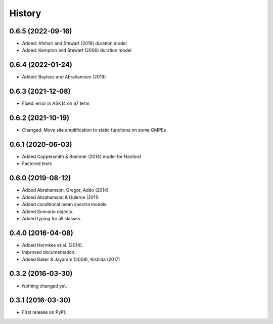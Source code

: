 History
=======

0.6.5 (2022-09-16)
------------------
- Added: Afshari and Stewart (2016) duration model
- Added: Kempton and Stewart (2006) duration model

0.6.4 (2022-01-24)
------------------
- Added: Bayless and Abrahamson (2019)

0.6.3 (2021-12-08)
--------------------
- Fixed: error in ASK14 on a7 term

0.6.2 (2021-10-19)
--------------------
- Changed: Move site amplification to static functions on some GMPEs

0.6.1 (2020-06-03)
------------------
- Added Coppersmith & Bommer (2014) model for Hanford
- Factored tests

0.6.0 (2019-08-12)
------------------
- Added Abrahamson, Gregor, Addo (2014)
- Added Abrahamson & Gulerce (2011)
- Added conditional mean spectra models.
- Added Scenario objects.
- Added typing for all classes.

0.4.0 (2016-04-08)
------------------

-  Added Hermkes et al. (2014).
-  Improved documentation.
-  Added Baker & Jayaram (2008), Kishida (2017)

.. _section-1:

0.3.2 (2016-03-30)
------------------

-  Nothing changed yet.

.. _section-2:

0.3.1 (2016-03-30)
------------------

-  First release on PyPI.
